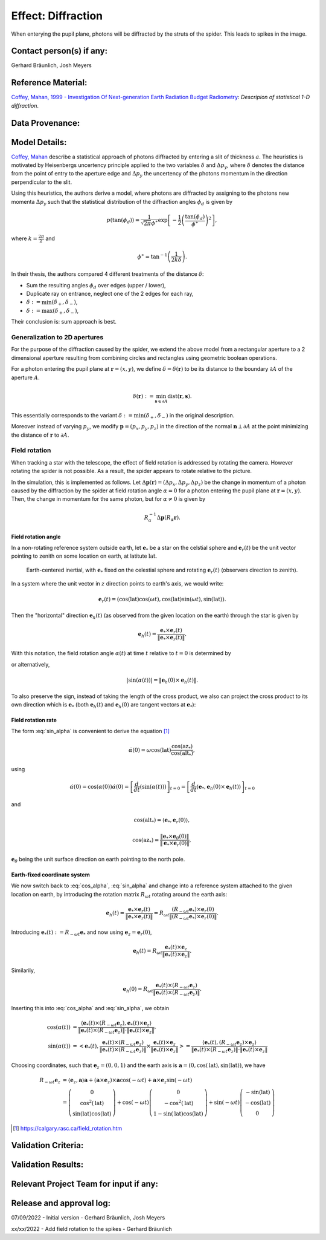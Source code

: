 Effect: Diffraction
###################

When enterying the pupil plane, photons will be diffracted by the
struts of the spider. This leads to spikes in the image.

Contact person(s) if any:
-------------------------

Gerhard Bräunlich, Josh Meyers

Reference Material:
-------------------

`Coffey, Mahan, 1999 - Investigation Of Next-generation Earth
Radiation Budget Radiometry
<_thesis>`_: *Descripion of statistical 1-D diffraction*.

.. _thesis: https://ntrs.nasa.gov/citations/19990094899

Data Provenance:
----------------

Model Details:
--------------

`Coffey, Mahan <thesis_>`_ describe a statistical approach of photons
diffracted by entering a slit of thickness :math:`a`.
The heuristics is motivated by Heisenbergs uncertency principle
applied to the two variables :math:`\delta` and :math:`\Delta p_y`,
where :math:`\delta` denotes the distance from the point of entry to
the aperture edge and :math:`\Delta p_y` the uncertency of the photons
momentum in the direction perpendicular to the slit.

Using this heuristics, the authors derive a model, where photons are
diffracted by assigning to the photons new momenta :math:`\Delta p_y`
such that the statistical distribution of the diffraction angles
:math:`\phi_d` is given by

.. math::

   p(\tan(\phi_d)) = \frac{1}{\sqrt{2\pi} \phi^\ast} \exp\left[-\frac{1}{2} \left(\frac{\tan(\phi_d)}{\phi^\ast}\right)^2\right],

where :math:`k = \frac{2\pi}{\lambda}` and

.. math::

   \phi^\ast = \tan^{-1}\left( \frac{1}{2k \delta} \right).

In their thesis, the authors compared 4 different treatments of
the distance :math:`\delta`:

* Sum the resulting angles :math:`\phi_d` over edges (upper / lower),
* Duplicate ray on entrance, neglect one of the 2 edges for each ray,
* :math:`\delta := \min(\delta_+, \delta_-)`,
* :math:`\delta := \max(\delta_+, \delta_-)`,

Their conclusion is: sum approach is best.


Generalization to 2D apertures
``````````````````````````````

For the purpose of the diffraction caused by the spider, we extend the
above model from a rectangular aperture to a 2 dimensional aperture
resulting from combining circles and rectangles using geometric
boolean operations.

For a photon entering the pupil plane at :math:`\boldsymbol{r} = (x,y)`,
we define :math:`\delta = \delta(\boldsymbol{r})` to be
its distance to the boundary :math:`\partial A` of the aperture
:math:`A`.

.. math::

   \delta(\boldsymbol{r}) := \min_{\boldsymbol{s} \in
   \partial A}{\mathrm{dist}(\boldsymbol{r}, \boldsymbol{s})}.

This essentially corresponds to the variant :math:`\delta :=
\min(\delta_+, \delta_-)` in the original description.

Moreover instead of varying :math:`p_y`, we modify
:math:`\boldsymbol{p} = (p_x, p_y, p_z)` in the direction of the
normal :math:`\boldsymbol{n} \perp \partial A` at the point minimizing
the distance of :math:`\boldsymbol{r}` to :math:`\partial A`.


Field rotation
``````````````

When tracking a star with the telescope, the effect of field rotation
is addressed by rotating the camera. However rotating the spider is
not possible. As a result, the spider appears to rotate relative to
the picture.

In the simulation, this is implemented as follows.
Let :math:`\Delta \boldsymbol{p}(\boldsymbol{r}) = (\Delta p_x, \Delta p_y, \Delta
p_z)` be the change in momentum of a photon caused by the diffraction
by the spider at field rotation angle :math:`\alpha = 0` for a photon
entering the pupil plane at :math:`\boldsymbol{r} = (x, y)`.
Then, the change in momentum for the same photon, but for
:math:`\alpha \neq 0` is given by

.. math::

   R_\alpha^{-1} \Delta \boldsymbol{p}(R_\alpha \boldsymbol{r}).

Field rotation angle
~~~~~~~~~~~~~~~~~~~~

In a non-rotating reference system outside earth, let :math:`\boldsymbol{e}_*` be a star
on the celstial sphere and :math:`\boldsymbol{e}_r(t)` be the unit vector pointing to
zenith on some location on earth, at latitute :math:`\mathrm{lat}`.

.. figure:: img/field-rotation.svg

   Earth-centered inertial, with :math:`\boldsymbol{e}_*` fixed on the
   celestial sphere and rotating :math:`\boldsymbol{e}_r(t)`
   (observers direction to zenith).

In a system where the unit vector in :math:`z` direction points to earth's
axis, we would write:

.. math::

   \boldsymbol{e}_r(t) = (\cos(\mathrm{lat}) \cos(\omega t), \cos(\mathrm{lat}) \sin(\omega t), \sin(\mathrm{lat})).


Then the "horizontal" direction :math:`\boldsymbol{e}_h(t)` (as observed from the
given location on the earth) through the star is given by

.. math::

   \boldsymbol{e}_h(t) = \frac{\boldsymbol{e}_* \times \boldsymbol{e}_r(t)}{\|\boldsymbol{e}_* \times \boldsymbol{e}_r(t)\|}.


With this notation, the field rotation angle :math:`\alpha(t)` at time
:math:`t` relative to :math:`t=0` is determined by

.. math::
   :label: cos_alpha

   \cos(\alpha(t)) = \langle \boldsymbol{e}_h(0), \boldsymbol{e}_h(t) \rangle
   = \frac{\langle \boldsymbol{e}_* \times \boldsymbol{e}_r(0),
   \boldsymbol{e}_* \times \boldsymbol{e}_r(t)
   \rangle}{\|\boldsymbol{e}_* \times \boldsymbol{e}_r(0)\| \cdot \|\boldsymbol{e}_* \times \boldsymbol{e}_r(t)\|},

or alternatively,

.. math::

   |\sin(\alpha(t))| = \| \boldsymbol{e}_h(0) \times \boldsymbol{e}_h(t) \|.

To also preserve the sign, instead of taking the length of the cross
product, we also can project the cross product to its own direction
which is :math:`\boldsymbol{e}_*` (both :math:`\boldsymbol{e}_h(t)`
and :math:`\boldsymbol{e}_h(0)` are tangent vectors at
:math:`\boldsymbol{e}_*`):

.. math::
   :label: sin_alpha

   \sin(\alpha(t)) = \langle \boldsymbol{e}_*, \boldsymbol{e}_h(0)
   \times \boldsymbol{e}_h(t) \rangle.


Field rotation rate
~~~~~~~~~~~~~~~~~~~

The form :eq:`sin_alpha` is convenient to derive the equation [1]_

.. math::

   \dot{\alpha}(0) = \omega \cos(\mathrm{lat}) \frac{\cos(\mathrm{az}_*)}{\cos(\mathrm{alt}_*)},

using

.. math::

   \dot{\alpha}(0)
   = \cos(\alpha(0)) \dot{\alpha}(0)
   = \left[ \frac{d}{dt}(\sin(\alpha(t))) \right]_{t=0}
   = \left[ \frac{d}{dt} \langle \boldsymbol{e}_*, \boldsymbol{e}_h(0)
   \times \boldsymbol{e}_h(t) \rangle \right]_{t=0}

and

.. math::

   \cos(\mathrm{alt}_*) = \langle \boldsymbol{e}_*, \boldsymbol{e}_r(0) \rangle,

.. math::

   \cos(\mathrm{az}_*) = \frac{\| \boldsymbol{e}_* \times \boldsymbol{e}_\theta(0) \|}{\| \boldsymbol{e}_* \times \boldsymbol{e}_r(0) \|},

:math:`\boldsymbol{e}_\theta` being the unit surface direction on earth pointing to
the north pole.

Earth-fixed coordinate system
~~~~~~~~~~~~~~~~~~~~~~~~~~~~~

We now switch back to :eq:`cos_alpha`, :eq:`sin_alpha` and change into
a reference system attached to the given location on earth, by
introducing the rotation matrix :math:`R_{\omega t}` rotating around
the earth axis:

.. math::

   \boldsymbol{e}_h(t)
     = \frac{\boldsymbol{e}_* \times \boldsymbol{e}_r(t)}{
         \|\boldsymbol{e}_* \times \boldsymbol{e}_r(t)\|}
     =  R_{\omega t} \frac{(R_{-\omega t}\boldsymbol{e}_*) \times \boldsymbol{e}_r(0)}{
         \|(R_{-\omega t}\boldsymbol{e}_*) \times \boldsymbol{e}_r(0)\|}.

Introducing
:math:`\boldsymbol{e}_*(t) := R_{-\omega t} \boldsymbol{e}_*`
and now using :math:`\boldsymbol{e}_z = \boldsymbol{e}_r(0)`,

.. math::

   \boldsymbol{e}_h(t)
     =  R_{\omega t} \frac{\boldsymbol{e}_*(t) \times \boldsymbol{e}_z}{
         \|\boldsymbol{e}_*(t) \times \boldsymbol{e}_z\|}.

Similarily,

.. math::

   \boldsymbol{e}_h(0)
     =  R_{\omega t} \frac{\boldsymbol{e}_*(t) \times (R_{-\omega t} \boldsymbol{e}_z)}{
         \|\boldsymbol{e}_*(t) \times (R_{-\omega t} \boldsymbol{e}_z) \|}.

Inserting this into :eq:`cos_alpha` and :eq:`sin_alpha`, we obtain

.. math::

   \cos(\alpha(t))
    &= \frac{
       \langle
         \boldsymbol{e}_*(t) \times (R_{-\omega t} \boldsymbol{e}_z),
         \boldsymbol{e}_*(t) \times \boldsymbol{e}_z
       \rangle
     }{
       \|\boldsymbol{e}_*(t) \times (R_{-\omega t} \boldsymbol{e}_z) \|
       \cdot \|\boldsymbol{e}_*(t) \times \boldsymbol{e}_z\|
     }, \\
   \sin(\alpha(t))
    &= \left< \boldsymbol{e}_*(t),
         \frac{
           \boldsymbol{e}_*(t) \times (R_{-\omega t} \boldsymbol{e}_z)
         }{
           \|\boldsymbol{e}_*(t) \times (R_{-\omega t} \boldsymbol{e}_z) \|
         }
         \times \frac{
           \boldsymbol{e}_*(t) \times \boldsymbol{e}_z
         }{
           \|\boldsymbol{e}_*(t) \times \boldsymbol{e}_z\|
         }
       \right>
    = \frac{
       \langle
         \boldsymbol{e}_*(t),
          (R_{-\omega t} \boldsymbol{e}_z) \times \boldsymbol{e}_z
       \rangle
     }{
       \|\boldsymbol{e}_*(t) \times (R_{-\omega t} \boldsymbol{e}_z) \|
       \cdot \|\boldsymbol{e}_*(t) \times \boldsymbol{e}_z\|
     }

Choosing coordinates, such that :math:`\boldsymbol{e}_z = (0,0,1)` and
the earth axis is :math:`\boldsymbol{a} = (0, \cos(\mathrm{lat}),
\sin(\mathrm{lat}))`, we have

.. math::

   R_{-\omega t} \boldsymbol{e}_z
     &= \langle \boldsymbol{e}_z, \boldsymbol{a} \rangle \boldsymbol{a}
       + (\boldsymbol{a} \times \boldsymbol{e}_z) \times \boldsymbol{a} \cos(-\omega t)
       + \boldsymbol{a} \times \boldsymbol{e}_z \sin(-\omega t) \\
     &= \left(\begin{array}[c] \\
       0 \\ \cos^2(\mathrm{lat}) \\
       \sin(\mathrm{lat})\cos(\mathrm{lat})
       \end{array}\right)
     + \cos(-\omega t) \left(\begin{array}[c] \\
         0 \\
         -\cos^2(\mathrm{lat}) \\ 1-\sin(\mathrm{lat})\cos(\mathrm{lat})\end{array}\right)
       + \sin(-\omega t) \left(\begin{array}[c] \\
         -\sin(\mathrm{lat}) \\
         -\cos(\mathrm{lat}) \\ 0\end{array}\right)

.. [1] https://calgary.rasc.ca/field_rotation.htm

Validation Criteria:
--------------------

Validation Results:
-------------------

Relevant Project Team for input if any:
---------------------------------------

Release and approval log:
-------------------------

07/09/2022 - Initial version - Gerhard Bräunlich, Josh Meyers

xx/xx/2022 - Add field rotation to the spikes - Gerhard Bräunlich
